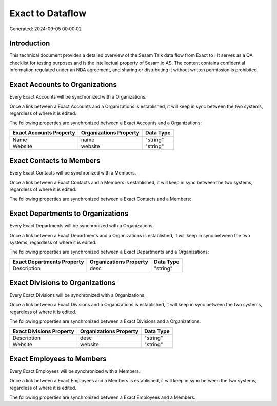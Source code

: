 ==================
Exact to  Dataflow
==================

Generated: 2024-09-05 00:00:02

Introduction
------------

This technical document provides a detailed overview of the Sesam Talk data flow from Exact to . It serves as a QA checklist for testing purposes and is the intellectual property of Sesam.io AS. The content contains confidential information regulated under an NDA agreement, and sharing or distributing it without written permission is prohibited.

Exact Accounts to  Organizations
--------------------------------
Every Exact Accounts will be synchronized with a  Organizations.

Once a link between a Exact Accounts and a  Organizations is established, it will keep in sync between the two systems, regardless of where it is edited.

The following properties are synchronized between a Exact Accounts and a  Organizations:

.. list-table::
   :header-rows: 1

   * - Exact Accounts Property
     -  Organizations Property
     -  Data Type
   * - Name
     - name
     - "string"
   * - Website
     - website
     - "string"


Exact Contacts to  Members
--------------------------
Every Exact Contacts will be synchronized with a  Members.

Once a link between a Exact Contacts and a  Members is established, it will keep in sync between the two systems, regardless of where it is edited.

The following properties are synchronized between a Exact Contacts and a  Members:

.. list-table::
   :header-rows: 1

   * - Exact Contacts Property
     -  Members Property
     -  Data Type


Exact Departments to  Organizations
-----------------------------------
Every Exact Departments will be synchronized with a  Organizations.

Once a link between a Exact Departments and a  Organizations is established, it will keep in sync between the two systems, regardless of where it is edited.

The following properties are synchronized between a Exact Departments and a  Organizations:

.. list-table::
   :header-rows: 1

   * - Exact Departments Property
     -  Organizations Property
     -  Data Type
   * - Description
     - desc
     - "string"


Exact Divisions to  Organizations
---------------------------------
Every Exact Divisions will be synchronized with a  Organizations.

Once a link between a Exact Divisions and a  Organizations is established, it will keep in sync between the two systems, regardless of where it is edited.

The following properties are synchronized between a Exact Divisions and a  Organizations:

.. list-table::
   :header-rows: 1

   * - Exact Divisions Property
     -  Organizations Property
     -  Data Type
   * - Description
     - desc
     - "string"
   * - Website
     - website
     - "string"


Exact Employees to  Members
---------------------------
Every Exact Employees will be synchronized with a  Members.

Once a link between a Exact Employees and a  Members is established, it will keep in sync between the two systems, regardless of where it is edited.

The following properties are synchronized between a Exact Employees and a  Members:

.. list-table::
   :header-rows: 1

   * - Exact Employees Property
     -  Members Property
     -  Data Type

